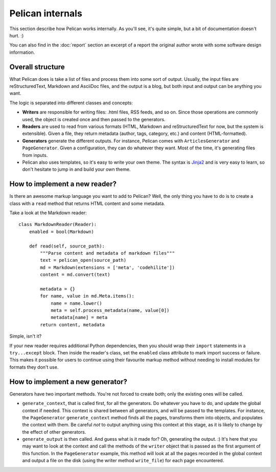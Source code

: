 Pelican internals
#################

This section describe how Pelican works internally. As you'll see, it's
quite simple, but a bit of documentation doesn't hurt.  :)

You can also find in the :doc:`report` section an excerpt of a report the
original author wrote with some software design information.

.. _report: :doc:`report`

Overall structure
=================

What Pelican does is take a list of files and process them into some sort of
output. Usually, the input files are reStructuredText, Markdown and AsciiDoc
files, and the output is a blog, but both input and output can be anything you
want.

The logic is separated into different classes and concepts:

* **Writers** are responsible for writing files: .html files, RSS feeds, and so
  on. Since those operations are commonly used, the object is created once and
  then passed to the generators.

* **Readers** are used to read from various formats (HTML, Markdown and
  reStructuredText for now, but the system is extensible). Given a file, they return
  metadata (author, tags, category, etc.) and content (HTML-formatted).

* **Generators** generate the different outputs. For instance, Pelican comes with
  ``ArticlesGenerator`` and ``PageGenerator``. Given a configuration, they can do
  whatever they want. Most of the time, it's generating files from inputs.

* Pelican also uses templates, so it's easy to write your own theme. The
  syntax is `Jinja2 <http://jinja.pocoo.org/>`_ and is very easy to learn, so
  don't hesitate to jump in and build your own theme.

How to implement a new reader?
==============================

Is there an awesome markup language you want to add to Pelican?
Well, the only thing you have to do is to create a class with a ``read``
method that returns HTML content and some metadata.

Take a look at the Markdown reader::

    class MarkdownReader(Reader):
        enabled = bool(Markdown)

        def read(self, source_path):
            """Parse content and metadata of markdown files"""
            text = pelican_open(source_path)
            md = Markdown(extensions = ['meta', 'codehilite'])
            content = md.convert(text)

            metadata = {}
            for name, value in md.Meta.items():
                name = name.lower()
                meta = self.process_metadata(name, value[0])
                metadata[name] = meta
            return content, metadata

Simple, isn't it?

If your new reader requires additional Python dependencies, then you should wrap
their ``import`` statements in a ``try...except`` block.  Then inside the reader's
class, set the ``enabled`` class attribute to mark import success or failure.
This makes it possible for users to continue using their favourite markup method
without needing to install modules for formats they don't use.

How to implement a new generator?
=================================

Generators have two important methods. You're not forced to create
both; only the existing ones will be called.

* ``generate_context``, that is called first, for all the generators.
  Do whatever you have to do, and update the global context if needed. This
  context is shared between all generators, and will be passed to the
  templates. For instance, the ``PageGenerator`` ``generate_context`` method
  finds all the pages, transforms them into objects, and populates the context
  with them. Be careful *not* to output anything using this context at this
  stage, as it is likely to change by the effect of other generators.

* ``generate_output`` is then called. And guess what is it made for? Oh,
  generating the output.  :) It's here that you may want to look at the context
  and call the methods of the ``writer`` object that is passed as the first
  argument of this function. In the ``PageGenerator`` example, this method will
  look at all the pages recorded in the global context and output a file on
  the disk (using the writer method ``write_file``) for each page encountered.
